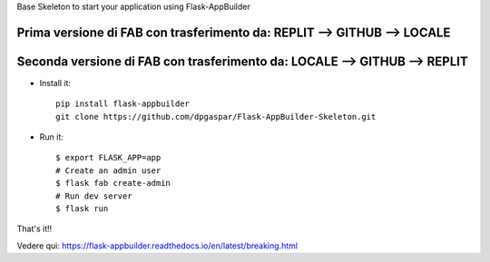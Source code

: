 Base Skeleton to start your application using Flask-AppBuilder

Prima versione di FAB con trasferimento da: REPLIT --> GITHUB --> LOCALE
--------------------------------------------------------------

Seconda versione di FAB con trasferimento da: LOCALE --> GITHUB --> REPLIT
--------------------------------------------------------------


- Install it::

	pip install flask-appbuilder
	git clone https://github.com/dpgaspar/Flask-AppBuilder-Skeleton.git

- Run it::

    $ export FLASK_APP=app
    # Create an admin user
    $ flask fab create-admin
    # Run dev server
    $ flask run


That's it!!

Vedere qui: https://flask-appbuilder.readthedocs.io/en/latest/breaking.html
